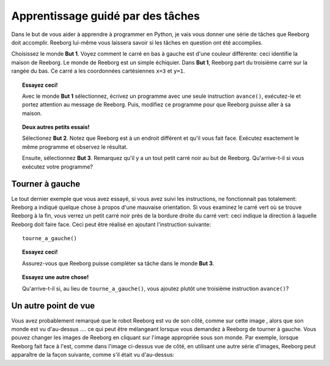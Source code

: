 Apprentissage guidé par des tâches
==================================

Dans le but de vous aider à apprendre à programmer en Python, je
vais vous donner une série de tâches que Reeborg doit accomplir. Reeborg
lui-même vous laissera savoir si les tâches en question ont été
accomplies.

Choisissez le monde **But 1**. Voyez comment le carré en bas à gauche est
d'une couleur différente: ceci identifie la maison de Reeborg. Le monde
de Reeborg est un simple échiquier. Dans **But 1**, Reeborg part du
troisième carré sur la rangée du bas. Ce carré a les coordonnées
cartésiennes ``x=3`` et ``y=1``.


.. topic:: Essayez ceci!

    Avec le monde **But 1** sélectionnez, écrivez un programme avec
    une seule instruction ``avance()``, exécutez-le et portez attention
    au message de Reeborg.  Puis, modifiez ce programme pour que Reeborg
    puisse aller à sa maison.


.. topic:: Deux autres petits essais!

    Sélectionez **But 2**.  Notez que Reeborg est à un endroit différent et
    qu'il vous fait face.   Exécutez exactement le même programme et observez
    le résultat.

    Ensuite, sélectionnez **But 3**.  Remarquez qu'il y a un tout petit carré noir
    au but de Reeborg.  Qu'arrive-t-il si vous exécutez votre programme?


Tourner à gauche
----------------

Le tout dernier exemple que vous avez essayé, si vous avez suivi
les instructions, ne fonctionnait pas totalement: Reeborg a indiqué
quelque chose à propos d'une mauvaise orientation.
Si vous examinez le carré vert où se trouve Reeborg à la fin, vous verrez
un petit carré noir près de la bordure droite du carré vert: ceci indique
la direction à laquelle Reeborg doit faire face.
Ceci peut être réalisé en ajoutant l'instruction suivante::

    tourne_a_gauche()

.. topic:: Essayez ceci!

    Assurez-vous que Reeborg puisse compléter sa tâche dans le monde **But 3**.

.. topic:: Essayez une autre chose!

    Qu'arrive-t-il si, au lieu de ``tourne_a_gauche()``, vous ajoutez plutôt une
    troisième instruction ``avance()``?

Un autre point de vue
---------------------

.. |image0| image:: ../../src/images/robot_e.png
.. |image1| image:: ../../src/images/rover_e.png

Vous avez probablement remarqué que le robot Reeborg est vu de son
côté, comme sur cette image |image0|, alors que son monde est vu d'au-dessus ....
ce qui peut être mélangeant lorsque vous demandez à Reeborg de tourner à
gauche.  Vous pouvez changer les images de Reeborg en cliquant sur l'image
appropriée sous son monde.  Par exemple, lorsque Reeborg fait face à l'est,
comme dans l'image ci-dessus vue de côté, en utilisant une autre série
d'images, Reeborg peut apparaître de la façon suivante, comme s'il était
vu d'au-dessus:  |image1|
